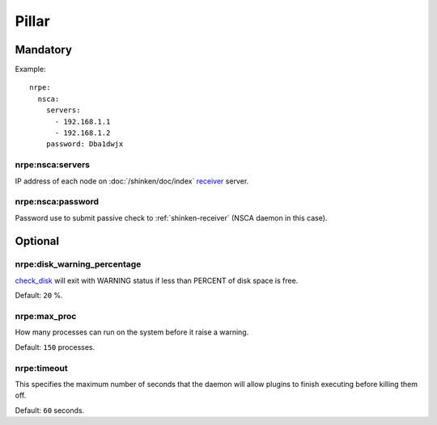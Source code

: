 Pillar
======

Mandatory
---------

Example::

  nrpe:
    nsca:
      servers:
        - 192.168.1.1
        - 192.168.1.2
      password: Dba1dwjx

.. _pillar-nrpe-nsca-servers:

nrpe:nsca:servers
~~~~~~~~~~~~~~~~~

IP address of each node on :doc:`/shinken/doc/index`
`receiver <http://www.shinken-monitoring.org/wiki/nsca_daemon_module>`_ server.

.. _pillar-nrpe-nsca-password:

nrpe:nsca:password
~~~~~~~~~~~~~~~~~~

Password use to submit passive check to :ref:`shinken-receiver` (NSCA daemon in
this case).

Optional
--------

.. _pillar-nrpe-disk-warning_percentage:

nrpe:disk_warning_percentage
~~~~~~~~~~~~~~~~~~~~~~~~~~~~

`check_disk <https://www.monitoring-plugins.org/doc/man/check_disk.html>`_ will
exit with WARNING status if less than PERCENT of disk space is free.

Default: ``20`` %.

.. _pillar-nrpe-max_proc:

nrpe:max_proc
~~~~~~~~~~~~~

How many processes can run on the system before it raise a warning.

Default: ``150`` processes.

nrpe:timeout
~~~~~~~~~~~~

This specifies the maximum number of seconds that the daemon will allow plugins
to finish executing before killing them off.

Default: ``60`` seconds.
